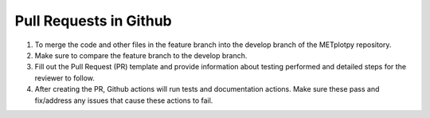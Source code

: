 ***********************
Pull Requests in Github
***********************

1.  To merge the code and other files in the
    feature branch into the develop branch of
    the METplotpy repository.

2.  Make sure to compare the feature branch
    to the develop branch.

3.  Fill out the Pull Request (PR)
    template and provide
    information about testing performed
    and detailed steps for the reviewer to follow.
      
4.  After creating the PR, Github actions
    will run tests and documentation actions.
    Make sure these pass and fix/address
    any issues that cause these actions to fail.
